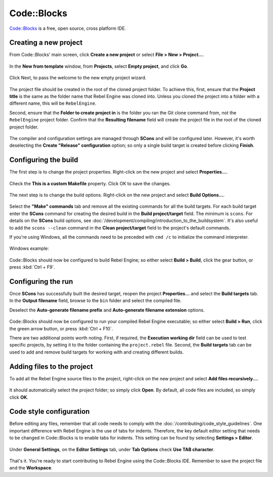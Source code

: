 Code::Blocks
============

`Code::Blocks <https://www.codeblocks.org/>`_ is a free, open source, cross platform IDE.

Creating a new project
----------------------

From Code::Blocks' main screen, click **Create a new project** or select **File > New > Project...**.

.. figure:: img/code_blocks_file_new_project.png
   :figclass: figure-w480
   :align: center

In the **New from template** window, from **Projects**, select **Empty project**, and click **Go**.

.. figure:: img/code_blocks_new_empty_project.png
   :figclass: figure-w480
   :align: center

Click Next, to pass the welcome to the new empty project wizard.

.. figure:: img/code_blocks_wizard_welcome.png
   :figclass: figure-w480
   :align: center

The project file should be created in the root of the cloned project folder. To achieve this, first, ensure that the **Project title** is the same as the folder name that Rebel Engine was cloned into. Unless you cloned the project into a folder with a different name, this will be ``RebelEngine``.

Second, ensure that the **Folder to create project in** is the folder you ran the Git clone command from, not the ``RebelEngine`` project folder. Confirm that the **Resulting filename** field will create the project file in the root of the cloned project folder.

.. figure:: img/code_blocks_project_title_and_location.png
   :figclass: figure-w480
   :align: center

The compiler and configuration settings are managed through **SCons** and will be configured later. However, it's worth deselecting the **Create "Release" configuration** option; so only a single build target is created before clicking **Finish**.

.. figure:: img/code_blocks_compiler_and_configuration.png
   :figclass: figure-w480
   :align: center

Configuring the build
---------------------

The first step is to change the project properties. Right-click on the new project and select **Properties...**.

.. figure:: img/code_blocks_open_properties.png
   :figclass: figure-w480
   :align: center

Check the **This is a custom Makefile** property. Click OK to save the changes.

.. figure:: img/code_blocks_project_properties.png
   :figclass: figure-w480
   :align: center

The next step is to change the build options. Right-click on the new project and select **Build Options...**.

.. figure:: img/code_blocks_open_build_options.png
   :figclass: figure-w480
   :align: center

Select the **"Make" commands** tab and remove all the existing commands for all the build targets. For each build target enter the **SCons** command for creating the desired build in the **Build project/target** field. The minimum is ``scons``. For details on the **SCons** build options, see :doc:`/development/compiling/introduction_to_the_buildsystem`. It's also useful to add the ``scons --clean`` command in the **Clean project/target** field to the project's default commands.

If you're using Windows, all the commands need to be preceded with ``cmd /c`` to initialize the command interpreter.

.. figure:: img/code_blocks_scons_minimum.png
   :figclass: figure-w480
   :align: center

.. figure:: img/code_blocks_scons_clean.png
   :figclass: figure-w480
   :align: center

Windows example:

.. figure:: img/code_blocks_scons_windows.png
   :figclass: figure-w480
   :align: center

Code::Blocks should now be configured to build Rebel Engine; so either select **Build > Build**, click the gear button, or press :kbd:`Ctrl + F9`.

Configuring the run
-------------------

Once **SCons** has successfully built the desired target, reopen the project **Properties...** and select the **Build targets** tab. In the **Output filename** field, browse to the ``bin`` folder and select the compiled file.

Deselect the **Auto-generate filename prefix** and **Auto-generate filename extension** options.

.. figure:: img/code_blocks_build_targets.png
   :figclass: figure-w480
   :align: center

Code::Blocks should now be configured to run your compiled Rebel Engine executable; so either select **Build > Run**, click the green arrow button, or press :kbd:`Ctrl + F10`.

There are two additional points worth noting. First, if required, the **Execution working dir** field can be used to test specific projects, by setting it to the folder containing the ``project.rebel`` file. Second, the **Build targets** tab can be used to add and remove build targets for working with and creating different builds.

Adding files to the project
---------------------------

To add all the Rebel Engine source files to the project, right-click on the new project and select **Add files recursively...**.

.. figure:: img/code_blocks_add_files_recursively.png
   :figclass: figure-w480
   :align: center

It should automatically select the project folder; so simply click **Open**. By default, all code files are included, so simply click **OK**.

.. figure:: img/code_blocks_select_files.png
   :figclass: figure-w480
   :align: center

Code style configuration
------------------------

Before editing any files, remember that all code needs to comply with the :doc:`/contributing/code_style_guidelines`. One important difference with Rebel Engine is the use of tabs for indents. Therefore, the key default editor setting that needs to be changed in Code::Blocks is to enable tabs for indents. This setting can be found by selecting **Settings > Editor**.

.. figure:: img/code_blocks_update_editor_settings.png
   :figclass: figure-w480
   :align: center

Under **General Settings**, on the **Editor Settings** tab, under **Tab Options** check **Use TAB character**.

.. figure:: img/code_block_use_tab_character.png
   :figclass: figure-w480
   :align: center

That's it. You're ready to start contributing to Rebel Engine using the Code::Blocks IDE. Remember to save the project file and the **Workspace**.
